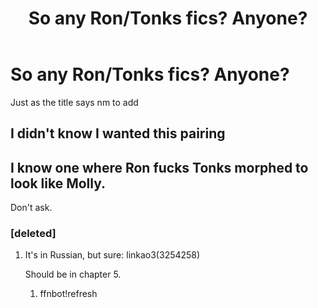 #+TITLE: So any Ron/Tonks fics? Anyone?

* So any Ron/Tonks fics? Anyone?
:PROPERTIES:
:Author: Dani281099
:Score: 4
:DateUnix: 1516220113.0
:DateShort: 2018-Jan-17
:END:
Just as the title says nm to add


** I didn't know I wanted this pairing
:PROPERTIES:
:Author: FaramirLovesEowyn
:Score: 2
:DateUnix: 1516242415.0
:DateShort: 2018-Jan-18
:END:


** I know one where Ron fucks Tonks morphed to look like Molly.

Don't ask.
:PROPERTIES:
:Author: SomeoneTrading
:Score: 1
:DateUnix: 1516284886.0
:DateShort: 2018-Jan-18
:END:

*** [deleted]
:PROPERTIES:
:Score: 1
:DateUnix: 1516380739.0
:DateShort: 2018-Jan-19
:END:

**** It's in Russian, but sure: linkao3(3254258)

Should be in chapter 5.
:PROPERTIES:
:Author: SomeoneTrading
:Score: 1
:DateUnix: 1516391668.0
:DateShort: 2018-Jan-19
:END:

***** ffnbot!refresh
:PROPERTIES:
:Author: SomeoneTrading
:Score: 1
:DateUnix: 1516397035.0
:DateShort: 2018-Jan-20
:END:
